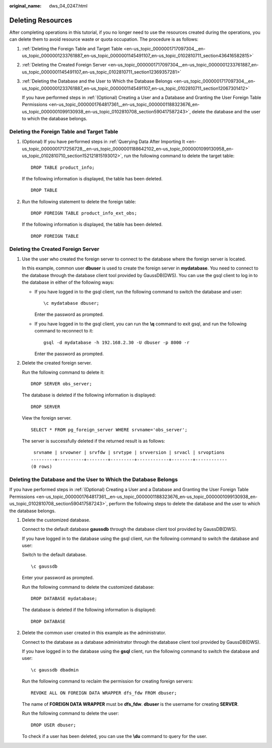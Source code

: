 :original_name: dws_04_0247.html

.. _dws_04_0247:

Deleting Resources
==================

After completing operations in this tutorial, if you no longer need to use the resources created during the operations, you can delete them to avoid resource waste or quota occupation. The procedure is as follows:

#. :ref:`Deleting the Foreign Table and Target Table <en-us_topic_0000001717097304__en-us_topic_0000001233761887_en-us_topic_0000001145491107_en-us_topic_0102810711_section436416582815>`

#. :ref:`Deleting the Created Foreign Server <en-us_topic_0000001717097304__en-us_topic_0000001233761887_en-us_topic_0000001145491107_en-us_topic_0102810711_section12369357281>`

#. :ref:`Deleting the Database and the User to Which the Database Belongs <en-us_topic_0000001717097304__en-us_topic_0000001233761887_en-us_topic_0000001145491107_en-us_topic_0102810711_section12067301412>`

   If you have performed steps in :ref:`(Optional) Creating a User and a Database and Granting the User Foreign Table Permissions <en-us_topic_0000001764817361__en-us_topic_0000001188323676_en-us_topic_0000001099130938_en-us_topic_0102810708_section590417587243>`, delete the database and the user to which the database belongs.

.. _en-us_topic_0000001717097304__en-us_topic_0000001233761887_en-us_topic_0000001145491107_en-us_topic_0102810711_section436416582815:

Deleting the Foreign Table and Target Table
-------------------------------------------

#. (Optional) If you have performed steps in :ref:`Querying Data After Importing It <en-us_topic_0000001717256728__en-us_topic_0000001188642102_en-us_topic_0000001099130958_en-us_topic_0102810710_section152121815193012>`, run the following command to delete the target table:

   ::

      DROP TABLE product_info;

   If the following information is displayed, the table has been deleted.

   ::

      DROP TABLE

#. Run the following statement to delete the foreign table:

   ::

      DROP FOREIGN TABLE product_info_ext_obs;

   If the following information is displayed, the table has been deleted.

   ::

      DROP FOREIGN TABLE

.. _en-us_topic_0000001717097304__en-us_topic_0000001233761887_en-us_topic_0000001145491107_en-us_topic_0102810711_section12369357281:

Deleting the Created Foreign Server
-----------------------------------

#. Use the user who created the foreign server to connect to the database where the foreign server is located.

   In this example, common user **dbuser** is used to create the foreign server in **mydatabase**. You need to connect to the database through the database client tool provided by GaussDB(DWS). You can use the gsql client to log in to the database in either of the following ways:

   -  If you have logged in to the gsql client, run the following command to switch the database and user:

      ::

         \c mydatabase dbuser;

      Enter the password as prompted.

   -  If you have logged in to the gsql client, you can run the **\\q** command to exit gsql, and run the following command to reconnect to it:

      ::

         gsql -d mydatabase -h 192.168.2.30 -U dbuser -p 8000 -r

      Enter the password as prompted.

#. Delete the created foreign server.

   Run the following command to delete it:

   ::

      DROP SERVER obs_server;

   The database is deleted if the following information is displayed:

   ::

      DROP SERVER

   View the foreign server.

   ::

      SELECT * FROM pg_foreign_server WHERE srvname='obs_server';

   The server is successfully deleted if the returned result is as follows:

   ::

       srvname | srvowner | srvfdw | srvtype | srvversion | srvacl | srvoptions
      ---------+----------+--------+---------+------------+--------+------------
      (0 rows)

.. _en-us_topic_0000001717097304__en-us_topic_0000001233761887_en-us_topic_0000001145491107_en-us_topic_0102810711_section12067301412:

Deleting the Database and the User to Which the Database Belongs
----------------------------------------------------------------

If you have performed steps in :ref:`(Optional) Creating a User and a Database and Granting the User Foreign Table Permissions <en-us_topic_0000001764817361__en-us_topic_0000001188323676_en-us_topic_0000001099130938_en-us_topic_0102810708_section590417587243>`, perform the following steps to delete the database and the user to which the database belongs.

#. Delete the customized database.

   Connect to the default database **gaussdb** through the database client tool provided by GaussDB(DWS).

   If you have logged in to the database using the gsql client, run the following command to switch the database and user:

   Switch to the default database.

   ::

      \c gaussdb

   Enter your password as prompted.

   Run the following command to delete the customized database:

   ::

      DROP DATABASE mydatabase;

   The database is deleted if the following information is displayed:

   ::

      DROP DATABASE

#. Delete the common user created in this example as the administrator.

   Connect to the database as a database administrator through the database client tool provided by GaussDB(DWS).

   If you have logged in to the database using the **gsql** client, run the following command to switch the database and user:

   ::

      \c gaussdb dbadmin

   Run the following command to reclaim the permission for creating foreign servers:

   ::

      REVOKE ALL ON FOREIGN DATA WRAPPER dfs_fdw FROM dbuser;

   The name of **FOREIGN DATA WRAPPER** must be **dfs_fdw**. **dbuser** is the username for creating **SERVER**.

   Run the following command to delete the user:

   ::

      DROP USER dbuser;

   To check if a user has been deleted, you can use the **\\du** command to query for the user.
